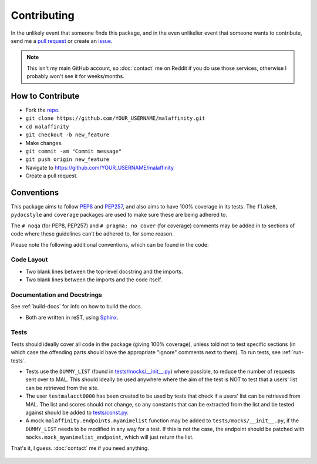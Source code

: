 Contributing
============


In the unlikely event that someone finds this package, and in the even unlikelier
event that someone wants to contribute,
send me a `pull request <https://github.com/erkghlerngm44/malaffinity/pulls>`__
or create an `issue <https://github.com/erkghlerngm44/malaffinity/issues>`__.

.. note:: This isn't my main GitHub account, so :doc:`contact` me on Reddit if you do
          use those services, otherwise I probably won't see it for weeks/months.


How to Contribute
-----------------

* Fork the `repo <https://github.com/erkghlerngm44/malaffinity>`__.
* ``git clone https://github.com/YOUR_USERNAME/malaffinity.git``
* ``cd malaffinity``
* ``git checkout -b new_feature``
* Make changes.
* ``git commit -am "Commit message"``
* ``git push origin new_feature``
* Navigate to https://github.com/YOUR_USERNAME/malaffinity
* Create a pull request.


Conventions
-----------

This package aims to follow `PEP8 <https://www.python.org/dev/peps/pep-0008/>`__
and `PEP257 <https://www.python.org/dev/peps/pep-0257/>`__, and also aims to
have 100% coverage in its tests. The ``flake8``, ``pydocstyle`` and ``coverage``
packages are used to make sure these are being adhered to.

The ``# noqa`` (for PEP8, PEP257) and ``# pragma: no cover`` (for coverage)
comments may be added in to sections of code where these guidelines can't be
adhered to, for some reason.

Please note the following additional conventions, which can be found in the code:

Code Layout
~~~~~~~~~~~

* Two blank lines between the top-level docstring and the imports.
* Two blank lines between the imports and the code itself.

Documentation and Docstrings
~~~~~~~~~~~~~~~~~~~~~~~~~~~~

See :ref:`build-docs` for info on how to build the docs.

* Both are written in reST, using `Sphinx <http://www.sphinx-doc.org/>`__.

Tests
~~~~~

Tests should ideally cover all code in the package (giving 100% coverage),
unless told not to test specific sections (in which case the offending parts
should have the appropriate "ignore" comments next to them).
To run tests, see :ref:`run-tests`.

* Tests use the ``DUMMY_LIST`` (found in
  `tests/mocks/__init__.py <https://github.com/erkghlerngm44/malaffinity/blob/master/tests/mocks/__init__.py>`__)
  where possible, to reduce the number of requests sent over to MAL. This should
  ideally be used anywhere where the aim of the test is NOT to test that a users'
  list can be retrieved from the site.
* The user ``testmalacct0000`` has been created to be used by tests that check
  if a users' list can be retrieved from MAL. The list and scores should not change,
  so any constants that can be extracted from the list and be tested against should
  be added to
  `tests/const.py <https://github.com/erkghlerngm44/malaffinity/blob/master/tests/const.py>`__.
* A mock ``malaffinity.endpoints.myanimelist`` function may be added to
  ``tests/mocks/__init__.py``, if the ``DUMMY_LIST`` needs to be modified
  in any way for a test. If this is not the case, the endpoint should be patched
  with ``mocks.mock_myanimelist_endpoint``, which will just return the list.


That's it, I guess. :doc:`contact` me if you need anything.

.. figure:: https://i.imgur.com/gEOKk0P.jpg
   :alt:

